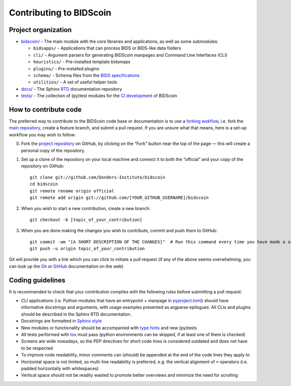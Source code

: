 ========================
Contributing to BIDScoin
========================

Project organization
--------------------

* `bidscoin/ <./bidscoin>`__ - The main module with the core libraries and applications, as well as some submodules:

  - ``bidsapps/`` - Applications that can process BIDS or BIDS-like data folders
  - ``cli/`` - Argument parsers for generating BIDScoin manpages and Command Line Interfaces (CLI)
  - ``heuristics/`` - Pre-installed template bidsmaps
  - ``plugins/`` - Pre-installed plugins
  - ``schema/`` - Schema files from the `BIDS specifications <https://github.com/bids-standard/bids-specification/tree/master/src/schema>`__
  - ``utilities/`` - A set of useful helper tools

* `docs/ <./docs>`_ - The Sphinx `RTD <https://bidscoin.readthedocs.io>`__ documentation repository
* `tests/ <./tests>`_ - The collection of (py)test modules for the `CI development <https://github.com/features/actions>`__ of BIDScoin

How to contribute code
----------------------

The preferred way to contribute to the BIDScoin code base or documentation is to use a `forking wokflow <https://www.atlassian.com/git/tutorials/comparing-workflows/forking-workflow>`__, i.e. fork the `main repository <https://github.com/Donders-Institute/bidscoin>`__, create a feature branch, and submit a pull request. If you are unsure what that means, here is a set-up workflow you may wish to follow:

0. Fork the `project repository <https://github.com/Donders-Institute/bidscoin>`_ on GitHub, by clicking on the “Fork” button near the top of the page — this will create a personal copy of the repository.

1. Set up a clone of the repository on your local machine and connect it to both the “official” and your copy of the repository on GitHub::

    git clone git://github.com/Donders-Institute/bidscoin
    cd bidscoin
    git remote rename origin official
    git remote add origin git://github.com/[YOUR_GITHUB_USERNAME]/bidscoin

2. When you wish to start a new contribution, create a new branch::

    git checkout -b [topic_of_your_contribution]

3. When you are done making the changes you wish to contribute, commit and push them to GitHub::

    git commit -am "[A SHORT DESCRIPTION OF THE CHANGES]"  # Run this command every time you have made a set of changes that belong together
    git push -u origin topic_of_your_contribution

Git will provide you with a link which you can click to initiate a pull request (if any of the above seems overwhelming, you can look up the `Git <http://git-scm.com/documentation>`__ or `GitHub <https://docs.github.com/en/pull-requests/collaborating-with-pull-requests/proposing-changes-to-your-work-with-pull-requests/creating-a-pull-request>`__ documentation on the web)

Coding guidelines
-----------------

It is recommended to check that your contribution complies with the following rules before submitting a pull request:

* CLI applications (i.e. Python modules that have an entrypoint + manpage in `pyproject.toml <./pyproject.toml>`__) should have informative docstrings and arguments, with usage examples presented as argparse epilogues. All CLIs and plugins should be described in the Sphinx RTD documentation.
* Docstrings are formatted in `Sphinx style <https://sphinx-rtd-tutorial.readthedocs.io/en/latest/docstrings.html>`__
* New modules or functionality should be accompanied with `type hints <https://docs.python.org/3/library/typing.html>`__ and new (py)tests
* All tests performed with `tox <https://tox.wiki>`__ must pass (python environments can be skipped, if at least one of them is checked)
* Screens are wide nowadays, so the PEP directives for short code lines is considered outdated and does not have to be respected
* To improve code readability, minor comments can (should) be appended at the end of the code lines they apply to
* Horizontal space is not limited, so multi-line readability is preferred, e.g. the vertical alignment of ``=`` operators (i.e. padded horizontally with whitespaces)
* Vertical space should not be readily wasted to promote better overviews and minimize the need for scrolling
